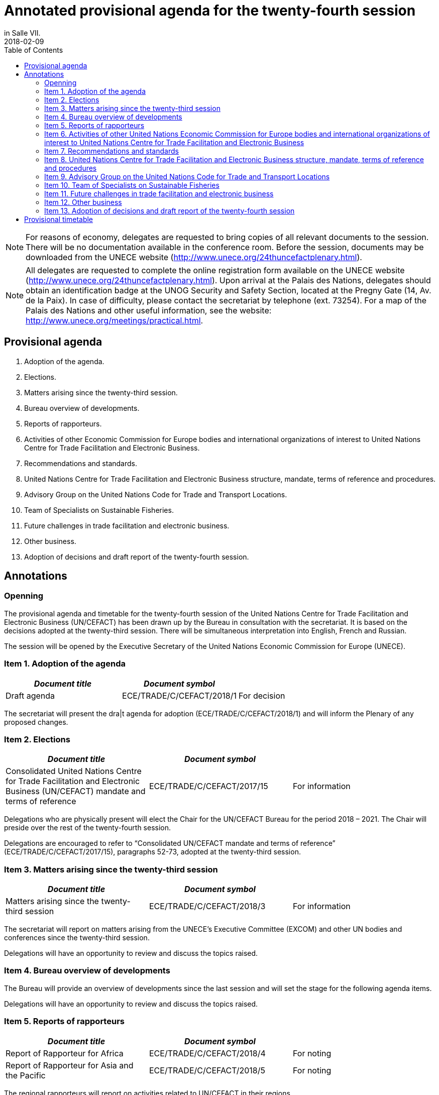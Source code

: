 = Annotated provisional agenda for the twenty-fourth session
:subtitle: To be held at the Palais des Nations, Geneva, starting at 10.00 on Monday, 30 April 2018,
in Salle VII.
:doctype: plenary
:docnumber: GE.18-01763(E)
:committee: United Nations Centre for Trade Facilitation and Electronic Business (UN/CEFACT)
:status: published
:copyright-year: 2018
:session: 24
:session-date: Geneva, 30 April – 1 May 2018
:agenda-item: Item 1 of the provisional agenda
:agenda-id: ECE/TRADE/C/CEFACT/2018/1
:revdate: 2018-02-09
:language: en
:distribution: General
:mn-document-class: unece
:mn-output-extensions: xml,html,doc,rxl
:docfile: ECE_TRADE_C_CEFACT_2018_1E.adoc
:toc:
:local-cache-only:
:data-uri-image:

NOTE: For reasons of economy, delegates are requested to bring copies of all relevant documents to the session. There will be no documentation available in the conference room. Before the session, documents may be downloaded from the UNECE website (http://www.unece.org/24thuncefactplenary.html).

NOTE: All delegates are requested to complete the online registration form available on the UNECE website (http://www.unece.org/24thuncefactplenary.html). Upon arrival at the Palais des Nations, delegates should obtain an identification badge at the UNOG Security and Safety Section, located at the Pregny Gate (14, Av. de la Paix). In case of difficulty, please contact the secretariat by telephone (ext. 73254). For a map of the Palais des Nations and other useful information, see the website: http://www.unece.org/meetings/practical.html.

== Provisional agenda

. Adoption of the agenda.
. Elections.
. Matters arising since the twenty-third session.
. Bureau overview of developments.
. Reports of rapporteurs.
. Activities of other Economic Commission for Europe bodies and international organizations of interest to United Nations Centre for Trade Facilitation and Electronic Business.
. Recommendations and standards.
. United Nations Centre for Trade Facilitation and Electronic Business structure, mandate, terms of reference and procedures.
. Advisory Group on the United Nations Code for Trade and Transport Locations.
. Team of Specialists on Sustainable Fisheries.
. Future challenges in trade facilitation and electronic business.
. Other business.
. Adoption of decisions and draft report of the twenty-fourth session.


== Annotations

=== Openning

The provisional agenda and timetable for the twenty-fourth session of the United Nations Centre for Trade Facilitation and Electronic Business (UN/CEFACT) has been drawn up by the Bureau in consultation with the secretariat. It is based on the decisions adopted at the twenty-third session. There will be simultaneous interpretation into English, French and Russian.

The session will be opened by the Executive Secretary of the United Nations Economic Commission for Europe (UNECE).


=== Item 1. Adoption of the agenda

[%unnumbered,cols="3*"]
|===
h|_Document title_ h|_Document symbol_ |

|Draft agenda |ECE/TRADE/C/CEFACT/2018/1 |For decision
|===

The secretariat will present the dra|t agenda for adoption (ECE/TRADE/C/CEFACT/2018/1) and will inform the Plenary of any proposed changes.


=== Item 2. Elections

[%unnumbered,cols="3*"]
|===
h|_Document title_ h|_Document symbol_ |

|Consolidated United Nations Centre for Trade Facilitation and Electronic Business (UN/CEFACT) mandate and terms of reference
|ECE/TRADE/C/CEFACT/2017/15
|For information
|===

Delegations who are physically present will elect the Chair for the UN/CEFACT Bureau for the period 2018 – 2021. The Chair will preside over the rest of the twenty-fourth session.

Delegations are encouraged to refer to "`Consolidated UN/CEFACT mandate and terms of reference`" (ECE/TRADE/C/CEFACT/2017/15), paragraphs 52-73, adopted at the twenty-third session.


=== Item 3. Matters arising since the twenty-third session

[%unnumbered,cols="3*"]
|===
h|_Document title_ h|_Document symbol_ |

|Matters arising since the twenty-third session
|ECE/TRADE/C/CEFACT/2018/3
|For information
|===

The secretariat will report on matters arising from the UNECE's Executive Committee (EXCOM) and other UN bodies and conferences since the twenty-third session.

Delegations will have an opportunity to review and discuss the topics raised.

=== Item 4.	Bureau overview of developments

The Bureau will provide an overview of developments since the last session and will set the stage for the following agenda items.

Delegations will have an opportunity to review and discuss the topics raised.

=== Item 5. Reports of rapporteurs

[%unnumbered,cols="3*"]
|===
h|_Document title_ h|_Document symbol_ |

|Report of Rapporteur for Africa
|ECE/TRADE/C/CEFACT/2018/4
|For noting

|Report of Rapporteur for Asia and the Pacific
|ECE/TRADE/C/CEFACT/2018/5
|For noting
|===

The regional rapporteurs will report on activities related to UN/CEFACT in their regions.

Delegations will have an opportunity to review and discuss the topics raised.


=== Item 6. Activities of other United Nations Economic Commission for Europe bodies and international organizations of interest to United Nations Centre for Trade Facilitation and Electronic Business

Delegates will be briefed about activities of other UNECE bodies on matters of potential interest to UN/CEFACT. Representatives from other UN organizations and other international organizations will be invited to highlight areas for potential cooperation with UN/CEFACT as well as current and future activities of relevance.

A discussion will take place on potential areas for collaboration between UN/CEFACT and other UNECE bodies and international organizations.


=== Item 7.	Recommendations and standards

==== Standards for approval

The following standards will be presented to the Plenary for approval and delegations will have an opportunity to discuss these:

UN/EDIFACT Directory (Versions D.17A and D.17B)
(http://www.unece.org/tradewelcome/un-centre-for-trade-facilitation-and-e-business-uncefact/outputs/standards/unedifact/directories/2011-present.html)

UN/LOCODE Directory (Versions 2017-1 and 2017-2)
(http://www.unece.org/cefact/locode/welcome.html)

UN/CEFACT Core Component Library (Versions D.17A and D.17B)
(http://www.unece.org/cefact/codesfortrade/unccl/ccl_index.html)

UN/CEFACT XML Schema Library (Versions D.17A and D.17B) (http://www.unece.org/cefact/xml_schemas/index)

Animal Traceability Business Requirement Specification version 1.2 (http://www.unece.org/fileadmin/DAM/uncefact/BRS/BRS_Animal_Traceability_BRS_v1.2.pdf)

Fisheries Language for Universal eXchange (FLUX); also known as "Electronic Interchange of fisheries catch data" Business Requirements Specification version 1.1 (http://www.unece.org/fileadmin/DAM/cefact/brs/FLUX_P1000-v1.1.zip)

Traceability of Primary Natural Products Business Requirements Specification version 1.0 (http://www.unece.org/fileadmin/DAM/uncefact/BRS/BRS__TraceabilityOfPrimaryNaturalProducts_v1.0.pdf)

Cross Industry Scheduling Business Requirements Specification version 2.0 (http://www.unece.org/fileadmin/DAM/cefact/brs/BRS_Cross_Industry_Scheduling_Process_v2_FINAL.pdf)

Cross Industry Catalogue Process Requirement Specification Mapping version 2 (http://www.unece.org/fileadmin/DAM/cefact/rsm/RSM_CIC_CCBDA_Cross_Industry_Catalogue_Process_v2.pdf)

Cross Industry Delivering Process Requirement Specification Mapping version 3 (http://www.unece.org/fileadmin/DAM/cefact/rsm/RSM_CID_CCBDA_Cross_Industry_Delivering_Process_v3.pdf)

Cross Industry Ordering Process Requirement Specification Mapping version 3 (http://www.unece.org/fileadmin/DAM/cefact/rsm/RSM_CIO_CCBDA_Cross_Industry_Ordering_Process_v3.pdf)

Cross Industry Quotation Process Requirement Specification Mapping version 2 (http://www.unece.org/fileadmin/DAM/cefact/rsm/RSM_CIQ_CCBDA_Cross_Industry_Quotation__Process_v2.pdf)

Cross Industry Remittance Process Requirement Specification Mapping version 2 (http://www.unece.org/fileadmin/DAM/cefact/rsm/RSM_CIR_CCBDA_Cross_Industry_Remittance_Process_v2.pdf)

eCMR Business Requirement Specification version 1 (to be put on the website shortly)

==== Other deliverable for noting

[%unnumbered,cols="3*"]
|===
h|_Document title_ h|_Document symbol_ |

|White Paper on Paperless Trade
|ECE/TRADE/C/CEFACT/2018/6
|For noting

|White Paper on Trusted Transboundary Environment
|ECE/TRADE/C/CEFACT/2018/7
|For noting

|White Paper on Data Pipeline Concept for Improving Data Quality in the Supply Chain
|ECE/TRADE/C/CEFACT/2018/8
|For noting

|White Paper on Technical Application of Blockchain to United Nations Centre for Trade Facilitation and Electronic Business (UN/CEFACT) Deliverables
|ECE/TRADE/C/CEFACT/2018/9
|For noting

|White Paper on Women in Trade Facilitation
|ECE/TRADE/C/CEFACT/2018/10
|For noting

|Procedure for Reference Data Model Artefact Publication
|ECE/TRADE/C/CEFACT/2018/11
|For noting
|===

The above deliverables will be presented to the Plenary for noting and delegations will have an opportunity to review and discuss these.

==== Related issues for noting and information

[%unnumbered,cols="3*"]
|===
h|_Document title_ h|_Document symbol_ |

|Executive Guide on eInvoicing / Cross Industry Invoice
|ECE/TRADE/C/CEFACT/2018/12
|For noting

|Executive Guide on UN/LOCODE
|ECE/TRADE/C/CEFACT/2018/13
|For noting

|Executive Guide on e-CMR
|ECE/TRADE/C/CEFACT/2018/14
|For noting

|Meeting Report and Recommendations of the 4th UNECE International Conference on Single Window of October 2017
|ECE/TRADE/C/CEFACT/2018/15
|For information

|Meeting Report of the 3rd UN/LOCODE Conference of April 2017
|ECE/TRADE/C/CEFACT/2018/16
|For information

|UNECE 2017 Regional Report on Trade Facilitation and Paperless Trade
|ECE/TRADE/C/CEFACT/2018/17
|For information

|UN Regional Commissions 2017 Global Report on Trade Facilitation and Paperless Trade
|ECE/TRADE/C/CEFACT/2018/18
|For information

|Report on the use of United Nations Centre for Trade Facilitation and Electronic Business (UN/CEFACT) Standards
|ECE/TRADE/C/CEFACT/2018/Misc.1
|For information
|===

Three Executive Guides and two meeting reports will be presented to the Plenary for noting.

The UNECE Trade Facilitation Secretariat, in cooperation with the other UN Regional Commissions, has performed a survey and a subsequent report on the state of trade facilitation and paperless trade. The Global Report and the Regional Report will be presented to the Plenary for noting.

Following up on Plenary Decision 16-16 (ECE/TRADE/C/CEFACT/2016/2 para 64) and Plenary Decision 17-21 (ECE/TRADE/C/CEFACT/2017/2 para 59-61), the secretariat has surveyed a sample of the user community in order to see how UN/CEFACT deliverables are being used. The Report (ECE/TRADE/C/CEFACT/2018/Misc.1) will be presented to the Plenary for information.

Delegations will have an opportunity to review and discuss these.


=== Item 8.	United Nations Centre for Trade Facilitation and Electronic Business structure, mandate, terms of reference and procedures

[%unnumbered,cols="3*"]
|===
h|_Document title_ h|_Document symbol_ |

|Representation Procedure Guidelines
|ECE/TRADE/C/CEFACT/2018/19
|For noting
|===

The secretariat and the Bureau will present a Representation Procedure Guideline (ECE/TRADE/C/CEFACT/2018/19) to the Plenary for noting.

Delegations will have an opportunity to review and discuss this.

=== Item 9.	Advisory Group on the United Nations Code for Trade and Transport Locations

[%unnumbered,cols="3*"]
|===
h|_Document title_ h|_Document symbol_ |

|Meeting Report of the UN/LOCODE Advisory Group of December 2017
|ECE/TRADE/C/CEFACT/2018/20
|For endorsement

|Mandate and Terms of Reference of the Advisory Group on the United Nations Code for Trade and Transport Locations (UN/LOCODE)
|ECE/TRADE/C/CEFACT/2017/17
|For information
|===

At the 23rd Plenary, the UN/LOCODE Advisory Group Mandate and Terms of Reference were approved (ECE/TRADE/C/CEFACT/2017/17). This group aims to ensure the maintenance and further develop the UN/LOCODE standards and to further enhance the network of UN/LOCODE Focal Points. The first meeting of this group was held in December 2017; this meeting's report will be presented to the Plenary for endorsement.

Delegations will have an opportunity to review and discuss this.


=== Item 10. Team of Specialists on Sustainable Fisheries

[%unnumbered,cols="3*"]
|===
h|_Document title_ h|_Document symbol_ |

|Meeting Report of the Team of Specialists on Sustainable Fisheries of January 2018
|ECE/TRADE/C/CEFACT/2018/21
|For endorsement

|Programme of Work of the Team of Specialists on Sustainable Fisheries 2018-2019
|ECE/TRADE/C/CEFACT/2018/22
|For endorsement

|Mandate and Terms of Reference of the Sustainable Fisheries Team of Specialists
|ECE/TRADE/C/CEFACT/2017/16/Rev1
|For information
|===


At the 23rd Plenary, the "`Sustainable Fisheries Team of Specialists Mandate and Terms of Reference`" were approved (ECE/TRADE/C/CEFACT/2017/16) and was subsequently approved, with minor modifications, by the UNECE Executive Committee (EXCOM), during its 92nd meeting (ECE/TRADE/C/CEFACT/2017/16/Rev1). This group aims to support the implementation of the Fisheries Language for Universal eXchange (FLUX) standard as well as other standards on sustainable fisheries on a global scale. The first meeting of this group was held in January 2018; this meeting's report will be presented to the Plenary for information.

The Sustainable Fisheries Team of Specialists will present for approval their proposed Programme of Work for the period 2018-2019 (ECE/TRADE/C/CEFACT/2018/22).

Delegations will have an opportunity to review and discuss this.

=== Item 11. Future challenges in trade facilitation and electronic business

[%unnumbered,cols="3*"]
|===
h|_Document title_ h|_Document symbol_ |

|Transparency in textile value chains in relation to the environmental, social and human health impacts of parts, components and production processes
|ECE/TRADE/C/CEFACT/2018/23
|For noting

|Briefing note on United Nations Centre for Trade Facilitation and Electronic Business (UN/CEFACT) Contributions to UN Sustainable Development Goal 12 – Responsible Production and Consumption
|ECE/TRADE/C/CEFACT/2018/24
|For noting

|Briefing note on Blockchain for SDG
|ECE/TRADE/C/CEFACT/2018/25
|For noting
|===

Delegations will have an opportunity to provide their perspectives on emerging requirements and developments in the field of trade facilitation and electronic business.

UN/CEFACT continues to have an important role to play in the implementation of the WTO's Trade Facilitation Agreement, including with respect to the single window, use of international standards and national trade facilitation committees. Blockchain and Traceability is becoming an increasingly important issue for governments and business, as well as for organisations such as the WTO and WCO. It is critical that UN/CEFACT standards continue to underpin new trends in international trade. UN/CEFACT will also seek to ensure that its work supports the 2030 Agenda for Sustainable Development.

The goal of this session is to brainstorm on how to build on progress in key projects and activities and on those areas that might be given priority in the future.


=== Item 12. Other business

Delegations will be invited to raise other issues not previously addressed during the session.

=== Item 13. Adoption of decisions and draft report of the twenty-fourth session

Delegations will be invited to adopt the decisions and the draft report.

[%unnumbered,cols="3*"]
|===
h|_Document title_ h|_Document symbol_ |

|Draft report of the twenty-fourth session
|ECE/TRADE/C/CEFACT/2018/2
|For decision
|===

*Closing*

== Provisional timetable

[%unnumbered,cols="3*"]
|===
^.^h|_Date and time_
^.^h|_Agenda item_
^.^h|_Introduced by_

3+^.^|*Monday, 30 April*

|10.00 – 10.15
|Opening
|Executive Secretary of the United Nations Economic Commission for Europe

|10.15 – 10.30
|*Item 1:* Adoption of the agenda
|Secretariat

|10.30 – 11:30
|*Item 2:* Elections
|Secretariat and Bureau

|11.30 – 12.00
|*Item 3:* Matters arising since the twenty-third session
|Secretariat

|12.00 – 13.00
|*Item 4:* Bureau overview of developments
|Bureau

|13.00 – 15.00
|*Lunch break*
|

|15.00 – 15.30
|*Item 5:* Reports of rapporteurs
|Rapporteurs

|15.30 – 16:00
|*Item 6:* Activities of other United Nations Economic Commission for Europe bodies and international organizations of interest to United Nations Centre for Trade Facilitation and Electronic Business
|Secretariat

|16.00 – 17.30
|*Item 7:* United Nations Centre for Trade Facilitation and Electronic Business  recommendations and standards
|Bureau

|17.30 – 18.00
|*Item 8:* United Nations Centre for Trade Facilitation and Electronic Business structure, mandate, terms of reference, and procedures
|Secretariat and Bureau

3+^.^|*Tuesday, 1 May*

|10:00 – 10:30
|*Item 9:* Advisory Group on the United Nations Code for Trade and Transport Locations
|Advisory Group Chair

|10:30 – 11:00
|*Item 10:*  Team of Specialists on Sustainable Fisheries
|Team of Specialists Chair

|11.00 – 12.30
|*Item 11:* Future challenges in trade facilitation
and electronic business
|Secretariat

|12.30 – 13.00
|*Item 12:* Other business
|Chair

|13.00 – 15.00
|*Lunch break*
|

|15.00 – 18.00
|*Item 13:* Adoption of decisions and draft report
of the twenty-fourth session
|Secretariat

|
|*Closing*
|Chair

|===